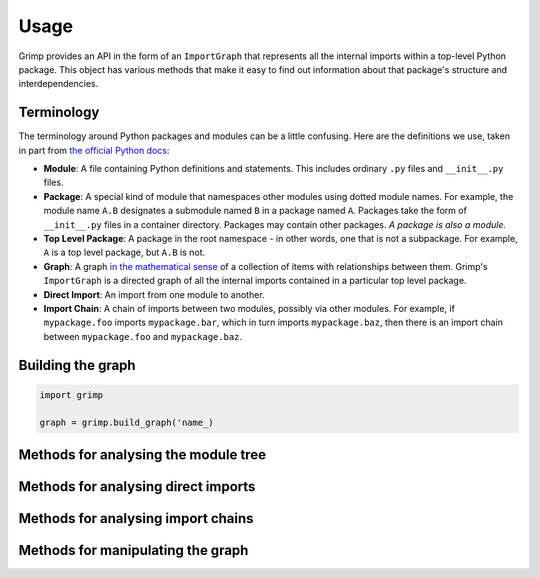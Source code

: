 =====
Usage
=====

Grimp provides an API in the form of an ``ImportGraph`` that represents all the internal imports within a
top-level Python package. This object has various methods that make it easy to find out information about
that package's structure and interdependencies.

Terminology
-----------

The terminology around Python packages and modules can be a little confusing. Here are the definitions we use,
taken in part from `the official Python docs`_:

- **Module**: A file containing Python definitions and statements. This includes ordinary ``.py`` files and
  ``__init__.py`` files.
- **Package**: A special kind of module that namespaces other modules using dotted module names. For example, the module
  name ``A.B`` designates a submodule named ``B`` in a package named ``A``. Packages take the form of ``__init__.py``
  files in a container directory. Packages may contain other packages. *A package is also a module.*
- **Top Level Package**: A package in the root namespace - in other words, one that is not a subpackage. For example,
  ``A`` is a top level package, but ``A.B`` is not.
- **Graph**: A graph `in the mathematical sense`_ of a collection of items with relationships between them. Grimp's
  ``ImportGraph`` is a directed graph of all the internal imports contained in a particular top level package.
- **Direct Import**: An import from one module to another.
- **Import Chain**: A chain of imports between two modules, possibly via other modules. For example, if
  ``mypackage.foo`` imports ``mypackage.bar``, which in turn imports ``mypackage.baz``, then there is an import chain
  between ``mypackage.foo`` and ``mypackage.baz``.

.. _the official Python docs: https://docs.python.org/3/tutorial/modules.html
.. _in the mathematical sense: https://en.wikipedia.org/wiki/Graph_(discrete_mathematics)

Building the graph
------------------

.. code-block:: python


    import grimp

    graph = grimp.build_graph('name_)

.. py:function:: grimp.build_graph(package_name)

   Build and return an ImportGraph for the supplied package.

    :param str package_name: The name of the top level package, for example ``'mypackage'``.
    :return: An import graph that you can use to analyse the package.
    :rtype: ImportGraph

Methods for analysing the module tree
-------------------------------------

.. py:attribute:: ImportGraph.modules

   All the modules in the top level package.

    :return: Set of module names.
    :rtype: A set of strings.

.. py:function:: ImportGraph.find_children(module)

   Return all the immediate children of the module, i.e. the modules that have a dotted module name that is one
   level below.

    :param str module: The importable name of the module, e.g. ``'mypackage'`` or ``'mypackage.foo.one'``. This may be
      any module within the package. It doesn't need to be a package itself, though if it isn't, it will have
      no children.
    :return: Set of module names.
    :rtype: A set of strings.

.. py:function:: ImportGraph.find_descendants(module)

   Return all the descendants of the module, i.e. the modules that have a dotted module name that is below
   the supplied module, to any depth.

    :param str module: The importable name of the module, e.g. ``'mypackage'`` or ``'mypackage.foo.one'``. As with
      ``find_children``, this doesn't have to be a package, though if it isn't then the set will be empty.
    :return: Set of module names.
    :rtype: A set of strings.

Methods for analysing direct imports
------------------------------------

.. py:function:: ImportGraph.direct_import_exists(importer, imported)

    :param str importer: A module name.
    :param str imported: A module name.
    :return: Whether or not the importer directly imports the imported module.
    :rtype: ``True`` or ``False``.

.. py:function:: ImportGraph.find_modules_directly_imported_by(module)

    :param str module: A module name.
    :return: Set of all modules in the graph are imported by the supplied module.
    :rtype: A set of strings.

.. py:function:: ImportGraph.find_modules_that_directly_import(module)

    :param str module: A module name.
    :return: Set of all modules in the graph that directly import the supplied module.
    :rtype: A set of strings.

.. py:function:: ImportGraph.get_import_details(importer, imported)

    Provides a way of seeing the details of direct imports between two modules (usually
    there will be only one of these, but it is possible for a module to import another
    module twice).

    The details are in the following form::

        [
            {
                'importer': 'mypackage.importer',
                'imported': 'mypackage.imported',
                'line_number': 5,
                'line_contents': 'from mypackage import imported',
            },
            # (additional imports here)
        ]

    :param str importer: A module name.
    :param str imported: A module name.
    :return: A list of the details of every direct import between two modules.
    :rtype: List of dictionaries.

Methods for analysing import chains
-----------------------------------

.. py:function:: ImportGraph.find_downstream_modules(module, as_package=False)

    :param str module: A module name.
    :param bool as_package: Whether or not to treat the supplied module as an individual module,
                           or as an entire package (including any descendants). If
                           treating it as a package, the result will include downstream
                           modules *external* to the supplied module, and won't include modules within it.
    :return: All the modules that import (even indirectly) the supplied module.
    :rtype: A set of strings.

    Examples::

        # Returns the modules downstream of mypackage.foo.
        import_graph.find_downstream_modules('mypackage.foo')

        # Returns the modules downstream of mypackage.foo, mypackage.foo.one and
        # mypackage.foo.two.
        import_graph.find_downstream_modules('mypackage.foo', as_package=True)

.. py:function:: ImportGraph.find_upstream_modules(module, as_package=False)

    :param str module: A module name.
    :param bool as_package: Whether or not to treat the supplied module as an individual module,
                           or as a package (i.e. including any descendants, if there are any). If
                           treating it as a subpackage, the result will include upstream
                           modules *external* to the package, and won't include modules within it.
    :return: All the modules that are imported (even indirectly) by the supplied module.
    :rtype: A set of strings.

.. py:function:: ImportGraph.find_shortest_chain(importer, imported)

    :param str importer: The module at the start of a potential chain of imports between ``importer`` and ``imported``
        (i.e. the module that potentially imports ``imported``, even indirectly).
    :param str imported: The module at the end of the potential chain of imports.
    :return: The shortest chain of imports between the supplied modules, or None if no chain exists.
    :rtype: A tuple of strings, ordered from importer to imported modules, or None.

.. py:function:: ImportGraph.chain_exists(importer, imported, as_packages=False)

    :param str importer: The module at the start of the potential chain of imports (as in ``find_shortest_chain``).
    :param str imported: The module at the end of the potential chain of imports (as in ``find_shortest_chain``).
    :param bool as_packages: Whether to treat the supplied modules as individual modules,
         or as packages (including any descendants, if there are any). If
         treating them as packages, all descendants of ``importer`` and
         ``imported`` will be checked too.
    :return:  Return whether any chain of imports exists between ``importer`` and ``imported``,
        even indirectly; in other words, does ``importer`` depend on ``imported``?
    :rtype: bool

Methods for manipulating the graph
----------------------------------

.. py:function:: ImportGraph.add_module(module)

    Add a module to the graph.

    :param str module: The name of a module, for example ``'mypackage.foo'``.
    :return: None

.. py:function:: ImportGraph.add_import(importer, imported, line_number=None, line_contents=None)

    Add a direct import between two modules to the graph. If the modules are not already
    present, they will be added to the graph.

    :param str importer: The name of the module that is importing the other module.
    :param str imported: The name of the module being imported.
    :param int line_number: The line number of the import statement in the module.
    :param str line_contents: The line that contains the import statement.
    :return: None

.. py:function:: ImportGraph.remove_import(importer, imported)

    Remove a direct import between two modules. Does not remove the modules themselves.

    :param str importer: The name of the module that is importing the other module.
    :param str imported: The name of the module being imported.
    :return: None
